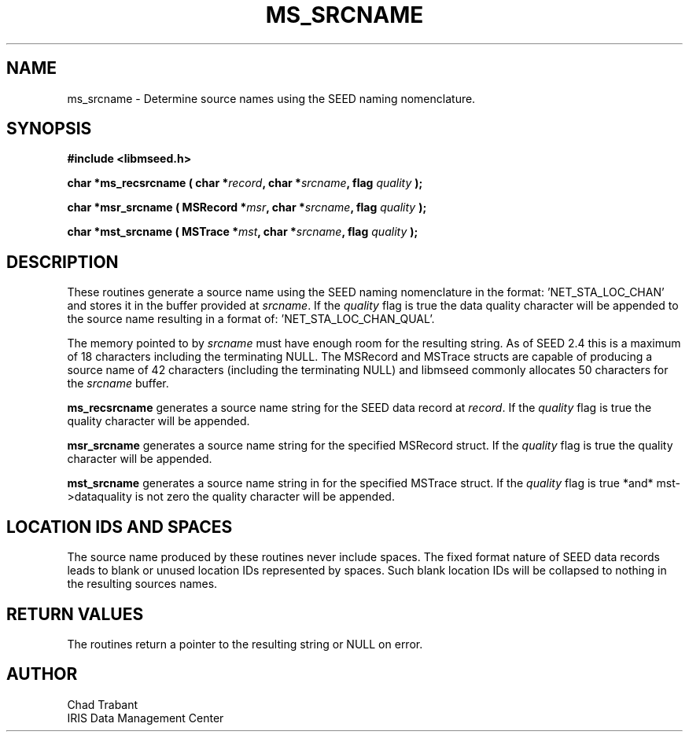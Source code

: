 .TH MS_SRCNAME 3 2006/11/27 "Libmseed API"
.SH NAME
ms_srcname - Determine source names using the SEED naming nomenclature.

.SH SYNOPSIS
.nf
.B #include <libmseed.h>

.BI "char  *\fBms_recsrcname\fP ( char *" record ", char *" srcname ", flag " quality " );"

.BI "char  *\fBmsr_srcname\fP ( MSRecord *" msr ", char *" srcname ", flag " quality " );"

.BI "char  *\fBmst_srcname\fP ( MSTrace *" mst ", char *" srcname ", flag " quality " );"
.fi

.SH DESCRIPTION
These routines generate a source name using the SEED naming
nomenclature in the format: 'NET_STA_LOC_CHAN' and stores it in the
buffer provided at \fIsrcname\fP.  If the \fIquality\fP flag is true
the data quality character will be appended to the source name
resulting in a format of: 'NET_STA_LOC_CHAN_QUAL'.

The memory pointed to by \fIsrcname\fP must have enough room for the
resulting string.  As of SEED 2.4 this is a maximum of 18 characters
including the terminating NULL.  The MSRecord and MSTrace structs are
capable of producing a source name of 42 characters (including the
terminating NULL) and libmseed commonly allocates 50 characters for
the \fIsrcname\fP buffer.

\fBms_recsrcname\fP generates a source name string for the SEED data
record at \fIrecord\fP.  If the \fIquality\fP flag is true the quality
character will be appended.

\fBmsr_srcname\fP generates a source name string for the specified
MSRecord struct.  If the \fIquality\fP flag is true the quality
character will be appended.

\fBmst_srcname\fP generates a source name string in for the specified
MSTrace struct.  If the \fIquality\fP flag is true *and*
mst->dataquality is not zero the quality character will be appended.

.SH LOCATION IDS AND SPACES
The source name produced by these routines never include spaces.  The
fixed format nature of SEED data records leads to blank or unused
location IDs represented by spaces.  Such blank location IDs will be
collapsed to nothing in the resulting sources names.

.SH RETURN VALUES
The routines return a pointer to the resulting string or NULL on
error.

.SH AUTHOR
.nf
Chad Trabant
IRIS Data Management Center
.fi
